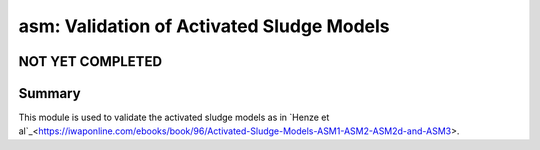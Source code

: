 ==========================================
asm: Validation of Activated Sludge Models
==========================================

NOT YET COMPLETED
-----------------


Summary
-------
This module is used to validate the activated sludge models as in `Henze et al`_<https://iwaponline.com/ebooks/book/96/Activated-Sludge-Models-ASM1-ASM2-ASM2d-and-ASM3>.
